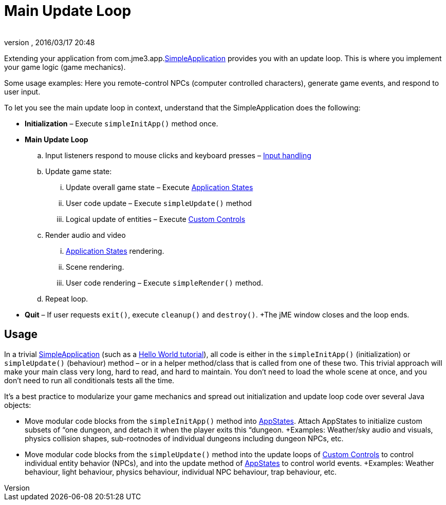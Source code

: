= Main Update Loop
:author: 
:revnumber: 
:revdate: 2016/03/17 20:48
:keywords: basegame, control, input, init, keyinput, loop, states, state
:relfileprefix: ../../
:imagesdir: ../..
ifdef::env-github,env-browser[:outfilesuffix: .adoc]


Extending your application from com.jme3.app.<<jme3/intermediate/simpleapplication#,SimpleApplication>> provides you with an update loop. This is where you implement your game logic (game mechanics).

Some usage examples: Here you remote-control NPCs (computer controlled characters), generate game events, and respond to user input.

To let you see the main update loop in context, understand that the SimpleApplication does the following:

*  *Initialization* – Execute `simpleInitApp()` method once.
*  *Main Update Loop*
..  Input listeners respond to mouse clicks and keyboard presses – <<jme3/advanced/input_handling#,Input handling>> 
..  Update game state:
...  Update overall game state – Execute <<jme3/advanced/application_states#,Application States>>
...  User code update – Execute `simpleUpdate()` method
...  Logical update of entities – Execute <<jme3/advanced/custom_controls#,Custom Controls>>

..  Render audio and video
...  <<jme3/advanced/application_states#,Application States>> rendering.
...  Scene rendering.
...  User code rendering – Execute `simpleRender()` method.

..  Repeat loop.

*  *Quit* – If user requests `exit()`, execute `cleanup()` and `destroy()`. +The jME window closes and the loop ends.


== Usage

In a trivial <<jme3/intermediate/simpleapplication#,SimpleApplication>> (such as a <<jme3/beginner#,Hello World tutorial>>), all code is either in the `simpleInitApp()` (initialization) or `simpleUpdate()` (behaviour) method – or in a helper method/class that is called from one of these two. This trivial approach will make your main class very long, hard to read, and hard to maintain. You don't need to load the whole scene at once, and you don't need to run all conditionals tests all the time.

It's a best practice to modularize your game mechanics and spread out initialization and update loop code over several Java objects:

*  Move modular code blocks from the `simpleInitApp()` method into <<jme3/advanced/application_states#,AppStates>>. Attach AppStates to initialize custom subsets of “one dungeon, and detach it when the player exits this “dungeon. +Examples: Weather/sky audio and visuals, physics collision shapes, sub-rootnodes of individual dungeons including dungeon NPCs, etc.
*  Move modular code blocks from the `simpleUpdate()` method into the update loops of <<jme3/advanced/custom_controls#,Custom Controls>> to control individual entity behavior (NPCs), and into the update method of <<jme3/advanced/application_states#,AppStates>> to control world events. +Examples: Weather behaviour, light behaviour, physics behaviour, individual NPC behaviour, trap behaviour, etc.
